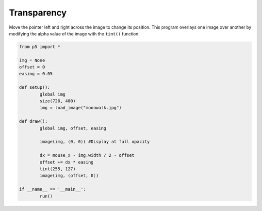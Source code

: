 ************
Transparency
************

.. raw:: html

    <script>
	let img;
	let offset = 0;
	let easing = 0.05;

	function setup() {
		var canvas = createCanvas(720, 400);
        canvas.parent('sketch-holder');
		img = loadImage('https://p5js.org/assets/examples/assets/moonwalk.jpg'); // Load an image into the program
	}

	function draw() {
		image(img, 0, 0); // Display at full opacity
		let dx = mouseX - img.width / 2 - offset;
		offset += dx * easing;
		tint(255, 127); // Display at half opacity
		image(img, offset, 0);
	}
    </script>
    <div id="sketch-holder"></div>


Move the pointer left and right across the image to change its position. This program overlays one image over another by modifying the alpha value of the image with the ``tint()`` function.


.. code:: python

	from p5 import *

	img = None
	offset = 0
	easing = 0.05

	def setup():
		global img
		size(720, 400)
		img = load_image("moonwalk.jpg")

	def draw():
		global img, offset, easing

		image(img, (0, 0)) #Display at full opacity

		dx = mouse_x - img.width / 2 - offset
		offset += dx * easing
		tint(255, 127)
		image(img, (offset, 0))

	if __name__ == '__main__':
		run()